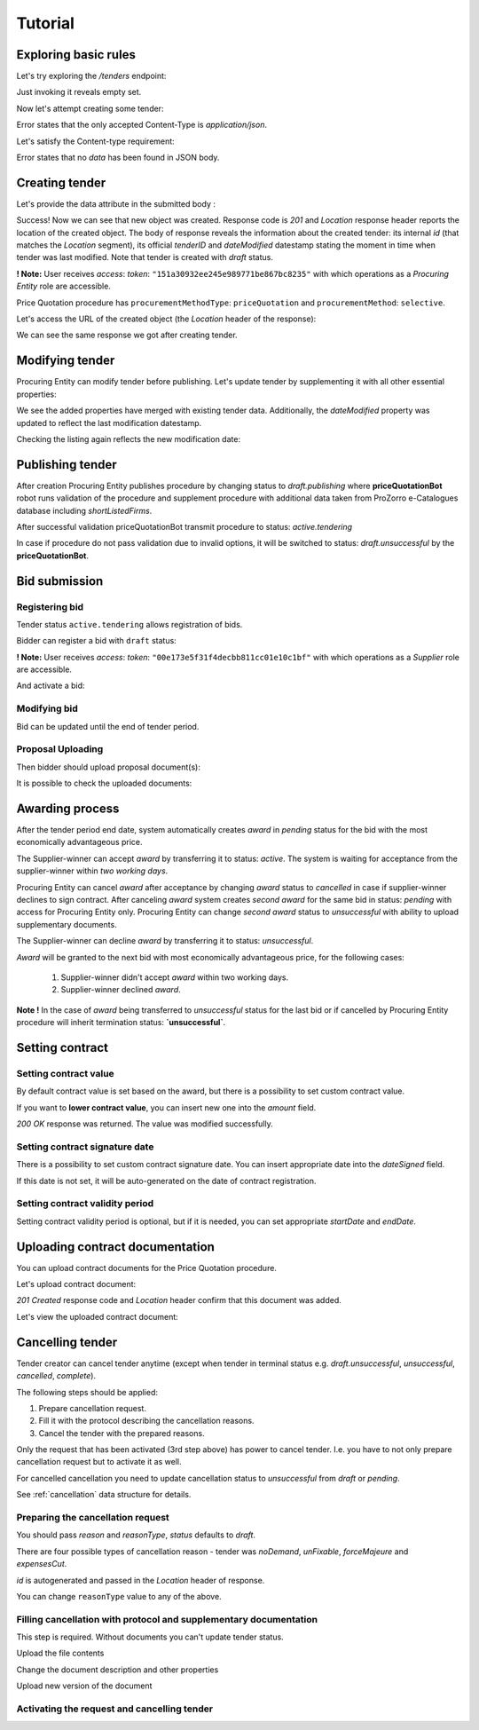 .. _pricequotation_tutorial:

Tutorial
========

Exploring basic rules
---------------------

Let's try exploring the `/tenders` endpoint:


.. httpexample:: http/initial-tender-listing.http
   :code:

Just invoking it reveals empty set.

Now let's attempt creating some tender:

.. httpexample:: http/tender-post-attempt.http
   :code:

Error states that the only accepted Content-Type is `application/json`.

Let's satisfy the Content-type requirement:

.. httpexample:: http/tender-post-attempt-json.http
   :code:

Error states that no `data` has been found in JSON body.


.. index:: Tender

Creating tender
---------------

Let's provide the data attribute in the submitted body :

.. httpexample:: http/tender-post-attempt-json-data.http
   :code:

Success! Now we can see that new object was created. Response code is `201`
and `Location` response header reports the location of the created object.  The
body of response reveals the information about the created tender: its internal
`id` (that matches the `Location` segment), its official `tenderID` and
`dateModified` datestamp stating the moment in time when tender was last
modified.  Note that tender is created with `draft` status.

**! Note:** User receives `access`: `token`: ``"151a30932ee245e989771be867bc8235"`` with which operations as a `Procuring Entity` role are accessible.

Price Quotation procedure has ``procurementMethodType``: ``priceQuotation`` and ``procurementMethod``: ``selective``.

Let's access the URL of the created object (the `Location` header of the response):

.. httpexample:: http/blank-tender-view.http
   :code:

We can see the same response we got after creating tender.

Modifying tender
----------------

Procuring Entity can modify tender before publishing. 
Let's update tender by supplementing it with all other essential properties:

.. httpexample:: http/patch-tender-data.http
   :code:

We see the added properties have merged with existing tender data. Additionally, the `dateModified` property was updated to reflect the last modification datestamp.

Checking the listing again reflects the new modification date:

.. httpexample:: http/tender-listing-after-patch.http
   :code:

Publishing tender
------------------
   
After creation Procuring Entity publishes procedure by changing status to `draft.publishing` where **priceQuotationBot** robot runs validation of the procedure and supplement procedure with additional data taken from ProZorro e-Catalogues database including `shortListedFirms`.

.. httpexample:: http/publish-tender.http
   :code:


After successful validation priceQuotationBot transmit procedure to status: `active.tendering` 

.. httpexample:: http/tender-after-bot-active.http
   :code:

In case if procedure do not pass validation due to invalid options, it will be switched to status: `draft.unsuccessful` by the **priceQuotationBot**.

.. httpexample:: http/tender-after-bot-unsuccessful.http
   :code:

.. index:: Document

Bid submission
--------------

Registering bid
~~~~~~~~~~~~~~~
Tender status ``active.tendering`` allows registration of bids.

Bidder can register a bid with ``draft`` status:

.. httpexample:: http/register-bidder.http
   :code:
   
**! Note:** User receives `access`: `token`: ``"00e173e5f31f4decbb811cc01e10c1bf"`` with which operations as a `Supplier` role are accessible.


And activate a bid:

.. httpexample:: http/activate-bidder.http
   :code:

Modifying bid
~~~~~~~~~~~~~~~
   
Bid can be updated until the end of tender period. 

.. httpexample:: http/patch-bidder.http
   :code:
   
Proposal Uploading
~~~~~~~~~~~~~~~~~~

Then bidder should upload proposal document(s):

.. httpexample:: http/upload-bid-proposal.http
   :code:

It is possible to check the uploaded documents:

.. httpexample:: http/bidder-documents.http
   :code:
   
.. index:: Awarding

Awarding process
----------------

After the tender period end date, system automatically creates `award` in `pending` status for the bid with the most economically advantageous price.

.. httpexample:: http/awards-listing.http
   :code:

The Supplier-winner can accept `award` by transferring it to status: `active`. The system is waiting for acceptance from the supplier-winner within `two working days`.

.. httpexample:: http/award-active.http
   :code:

Procuring Entity can cancel `award` after acceptance by changing `award` status to `cancelled` in case if supplier-winner declines to sign contract.
After canceling `award` system creates `second` `award` for the same bid in status: `pending` with access for Procuring Entity only. 
Procuring Entity can change `second` `award` status to `unsuccessful` with ability to upload supplementary documents.
   
The Supplier-winner can decline `award` by transferring it to status: `unsuccessful`.

.. httpexample:: http/award-unsuccesful.http
   :code:
 
`Award` will be granted to the next bid with most economically advantageous price, for the following cases:
 
 1. Supplier-winner didn't accept `award` within two working days.
 2. Supplier-winner declined `award`.

**Note !** In the case of `award` being transferred to `unsuccessful` status for the last bid or if cancelled by Procuring Entity procedure will inherit termination status: **`unsuccessful`**.

.. index:: Setting Contract

Setting contract
----------------

Setting contract value
~~~~~~~~~~~~~~~~~~~~~~

By default contract value is set based on the award, but there is a possibility to set custom contract value. 

If you want to **lower contract value**, you can insert new one into the `amount` field.

.. httpexample:: http/tender-contract-set-contract-value.http
   :code:

`200 OK` response was returned. The value was modified successfully.

Setting contract signature date
~~~~~~~~~~~~~~~~~~~~~~~~~~~~~~~

There is a possibility to set custom contract signature date. You can insert appropriate date into the `dateSigned` field.

If this date is not set, it will be auto-generated on the date of contract registration.

.. httpexample:: http/tender-contract-sign-date.http
   :code:

Setting contract validity period
~~~~~~~~~~~~~~~~~~~~~~~~~~~~~~~~

Setting contract validity period is optional, but if it is needed, you can set appropriate `startDate` and `endDate`.

.. httpexample:: http/tender-contract-period.http
   :code:

Uploading contract documentation
--------------------------------

You can upload contract documents for the Price Quotation procedure.

Let's upload contract document:

.. httpexample:: http/tender-contract-upload-document.http
   :code:

`201 Created` response code and `Location` header confirm that this document was added.

Let's view the uploaded contract document:

.. httpexample:: http/tender-contract-get-documents.http
   :code:
   
Cancelling tender
-----------------

Tender creator can cancel tender anytime (except when tender in terminal status e.g. `draft.unsuccessful`, `unsuccessful`, `cancelled`, `complete`).

The following steps should be applied:

1. Prepare cancellation request.
2. Fill it with the protocol describing the cancellation reasons.
3. Cancel the tender with the prepared reasons.

Only the request that has been activated (3rd step above) has power to
cancel tender.  I.e.  you have to not only prepare cancellation request but
to activate it as well.

For cancelled cancellation you need to update cancellation status to `unsuccessful`
from `draft` or `pending`.

See :ref:`cancellation` data structure for details.

Preparing the cancellation request
~~~~~~~~~~~~~~~~~~~~~~~~~~~~~~~~~~

You should pass `reason` and `reasonType`, `status` defaults to `draft`.

There are four possible types of cancellation reason - tender was `noDemand`, `unFixable`, `forceMajeure` and `expensesCut`.

`id` is autogenerated and passed in the `Location` header of response.

.. httpexample::  http/prepare-cancellation.http
   :code:

You can change ``reasonType`` value to any of the above.

.. httpexample::  http/update-cancellation-reasonType.http
     :code:

Filling cancellation with protocol and supplementary documentation
~~~~~~~~~~~~~~~~~~~~~~~~~~~~~~~~~~~~~~~~~~~~~~~~~~~~~~~~~~~~~~~~~~

This step is required. Without documents you can't update tender status.

Upload the file contents

.. httpexample::  http/upload-cancellation-doc.http
   :code:

Change the document description and other properties


.. httpexample::  http/patch-cancellation.http
   :code:

Upload new version of the document


.. httpexample::  http/update-cancellation-doc.http
   :code:

Activating the request and cancelling tender
~~~~~~~~~~~~~~~~~~~~~~~~~~~~~~~~~~~~~~~~~~~~

.. httpexample:: http/active-cancellation.http
   :code:
